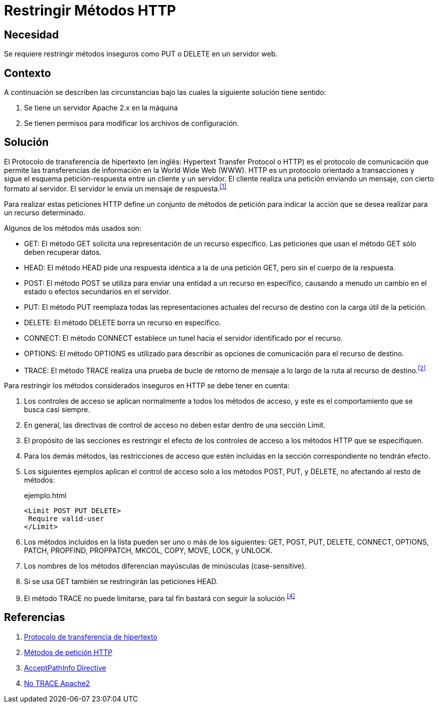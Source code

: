 :slug: defends/apache/restringir-metodo-http/
:category: apache
:description: Nuestros ethical hackers explican cómo evitar vulnerabilidades de seguridad mediante la configuración segura en Apache al restringir los métodos HTTP inseguros. Éstos métodos son potencialmente peligrosos, debido a que pueden ser utilizados de forma maliciosa como un medio de ataque.
:keywords: Apache, Seguridad, Métodos, HTTP, Configurar, Petición.
:defends: yes

= Restringir Métodos HTTP

== Necesidad

Se requiere restringir métodos inseguros
como +PUT+ o +DELETE+ en un servidor web.

== Contexto

A continuación se describen las circunstancias
bajo las cuales la siguiente solución tiene sentido:

. Se tiene un servidor +Apache 2.x+ en la máquina
. Se tienen permisos para modificar los archivos de configuración.

== Solución

El Protocolo de transferencia de hipertexto
(en inglés: +Hypertext Transfer Protocol+ o +HTTP+)
es el protocolo de comunicación que permite
las transferencias de información en la +World Wide Web+ (+WWW+).
+HTTP+ es un protocolo orientado a transacciones
y sigue el esquema petición-respuesta entre un cliente y un servidor.
El cliente realiza una petición enviando un mensaje,
con cierto formato al servidor.
El servidor le envía un mensaje de respuesta.^<<r1,[1]>>^

Para realizar estas peticiones +HTTP+
define un conjunto de métodos de petición
para indicar la acción que se desea realizar para un recurso determinado.

Algunos de los métodos más usados son:

* +GET+: El método +GET+  solicita
una representación de un recurso específico.
Las peticiones que usan el método +GET+ sólo deben recuperar datos.
* +HEAD+: El método +HEAD+ pide
una respuesta idéntica a la de una petición +GET+,
pero sin el cuerpo de la respuesta.
* +POST+: El método +POST+ se utiliza
para enviar una entidad a un recurso en específico,
causando a menudo un cambio en el estado
o efectos secundarios en el servidor.
* +PUT+: El método +PUT+ reemplaza todas las representaciones actuales
del recurso de destino con la carga útil de la petición.
* +DELETE+: El método +DELETE+ borra un recurso en específico.
* +CONNECT+: El método +CONNECT+ establece
un tunel hacia el servidor identificado por el recurso.
* +OPTIONS+: El método +OPTIONS+ es utilizado para describir
as opciones de comunicación para el recurso de destino.
* +TRACE+: El método +TRACE+  realiza una prueba de bucle
de retorno de mensaje a lo largo de la ruta al recurso de destino.^<<r2,[2]>>^

Para restringir los métodos considerados inseguros
en +HTTP+ se debe tener en cuenta:

. Los controles de acceso se aplican normalmente
a todos los métodos de acceso,
y este es el comportamiento que se busca casi siempre.

. En general, las directivas de control de acceso
no deben estar dentro de una sección +Limit+.

. El propósito de las secciones es restringir
el efecto de los controles de acceso
a los métodos +HTTP+ que se especifiquen.

. Para los demás métodos, las restricciones de acceso
que estén incluidas en la sección correspondiente no tendrán efecto.

. Los siguientes ejemplos aplican el control de acceso
solo a los métodos +POST+, +PUT+, y +DELETE+,
no afectando al resto de métodos:
+
.ejemplo.html
[source, html, linenums]
----
<Limit POST PUT DELETE>
 Require valid-user
</Limit>
----

. Los métodos incluidos en la lista pueden ser uno o más de los siguientes:
+GET+, +POST+, +PUT+, +DELETE+, +CONNECT+,
+OPTIONS+, +PATCH+, +PROPFIND+, +PROPPATCH+,
+MKCOL+, +COPY+, +MOVE+, +LOCK+, y +UNLOCK+.

. Los nombres de los métodos
diferencian mayúsculas de minúsculas (+case-sensitive+).

. Si se usa +GET+ también se restringirán las peticiones +HEAD+.

. El método +TRACE+ no puede limitarse,
para tal fin bastará con seguir la solución ^<<r4,[4]>>^

== Referencias

. [[r1]] link:https://es.wikipedia.org/wiki/Protocolo_de_transferencia_de_hipertexto[Protocolo de transferencia de hipertexto]
. [[r2]] link:https://developer.mozilla.org/es/docs/Web/HTTP/Methods[Métodos de petición HTTP]
. [[r3]] link:http://httpd.apache.org/docs/2.0/en/mod/core.html[AcceptPathInfo Directive]
. [[r4]] link:../desactivar-http-trace[No TRACE Apache2]
